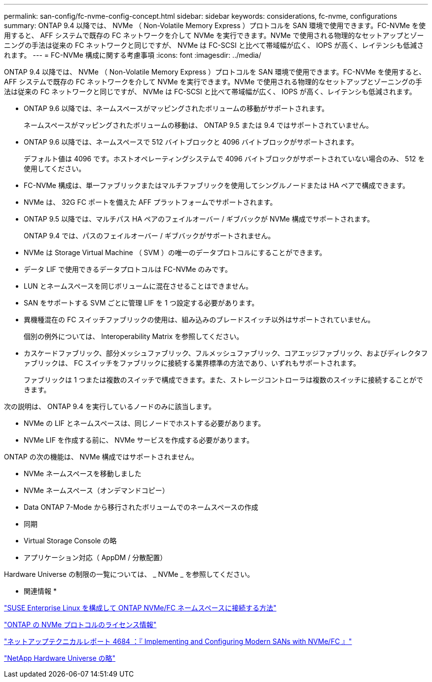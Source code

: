 ---
permalink: san-config/fc-nvme-config-concept.html 
sidebar: sidebar 
keywords: considerations, fc-nvme, configurations 
summary: ONTAP 9.4 以降では、 NVMe （ Non-Volatile Memory Express ）プロトコルを SAN 環境で使用できます。FC-NVMe を使用すると、 AFF システムで既存の FC ネットワークを介して NVMe を実行できます。NVMe で使用される物理的なセットアップとゾーニングの手法は従来の FC ネットワークと同じですが、 NVMe は FC-SCSI と比べて帯域幅が広く、 IOPS が高く、レイテンシも低減されます。 
---
= FC-NVMe 構成に関する考慮事項
:icons: font
:imagesdir: ../media/


[role="lead"]
ONTAP 9.4 以降では、 NVMe （ Non-Volatile Memory Express ）プロトコルを SAN 環境で使用できます。FC-NVMe を使用すると、 AFF システムで既存の FC ネットワークを介して NVMe を実行できます。NVMe で使用される物理的なセットアップとゾーニングの手法は従来の FC ネットワークと同じですが、 NVMe は FC-SCSI と比べて帯域幅が広く、 IOPS が高く、レイテンシも低減されます。

* ONTAP 9.6 以降では、ネームスペースがマッピングされたボリュームの移動がサポートされます。
+
ネームスペースがマッピングされたボリュームの移動は、 ONTAP 9.5 または 9.4 ではサポートされていません。

* ONTAP 9.6 以降では、ネームスペースで 512 バイトブロックと 4096 バイトブロックがサポートされます。
+
デフォルト値は 4096 です。ホストオペレーティングシステムで 4096 バイトブロックがサポートされていない場合のみ、 512 を使用してください。

* FC-NVMe 構成は、単一ファブリックまたはマルチファブリックを使用してシングルノードまたは HA ペアで構成できます。
* NVMe は、 32G FC ポートを備えた AFF プラットフォームでサポートされます。
* ONTAP 9.5 以降では、マルチパス HA ペアのフェイルオーバー / ギブバックが NVMe 構成でサポートされます。
+
ONTAP 9.4 では、パスのフェイルオーバー / ギブバックがサポートされません。

* NVMe は Storage Virtual Machine （ SVM ）の唯一のデータプロトコルにすることができます。
* データ LIF で使用できるデータプロトコルは FC-NVMe のみです。
* LUN とネームスペースを同じボリュームに混在させることはできません。
* SAN をサポートする SVM ごとに管理 LIF を 1 つ設定する必要があります。
* 異機種混在の FC スイッチファブリックの使用は、組み込みのブレードスイッチ以外はサポートされていません。
+
個別の例外については、 Interoperability Matrix を参照してください。

* カスケードファブリック、部分メッシュファブリック、フルメッシュファブリック、コアエッジファブリック、およびディレクタファブリックは、 FC スイッチをファブリックに接続する業界標準の方法であり、いずれもサポートされます。
+
ファブリックは 1 つまたは複数のスイッチで構成できます。また、ストレージコントローラは複数のスイッチに接続することができます。



次の説明は、 ONTAP 9.4 を実行しているノードのみに該当します。

* NVMe の LIF とネームスペースは、同じノードでホストする必要があります。
* NVMe LIF を作成する前に、 NVMe サービスを作成する必要があります。


ONTAP の次の機能は、 NVMe 構成ではサポートされません。

* NVMe ネームスペースを移動しました
* NVMe ネームスペース（オンデマンドコピー）
* Data ONTAP 7-Mode から移行されたボリュームでのネームスペースの作成
* 同期
* Virtual Storage Console の略
* アプリケーション対応（ AppDM / 分散配置）


Hardware Universe の制限の一覧については、 _ NVMe _ を参照してください。

* 関連情報 *

https://kb.netapp.com/Advice_and_Troubleshooting/Flash_Storage/AFF_Series/How_to_configure_and_Connect_SUSE_Enterprise_Linux_to_ONTAP_NVMe%2F%2FFC_namespaces["SUSE Enterprise Linux を構成して ONTAP NVMe/FC ネームスペースに接続する方法"]

https://kb.netapp.com/Advice_and_Troubleshooting/Data_Storage_Software/ONTAP_OS/Licensing_information_for_NVMe_protocol_on_ONTAP["ONTAP の NVMe プロトコルのライセンス情報"]

http://www.netapp.com/us/media/tr-4684.pdf["ネットアップテクニカルレポート 4684 ：『 Implementing and Configuring Modern SANs with NVMe/FC 』"]

https://hwu.netapp.com["NetApp Hardware Universe の略"]

